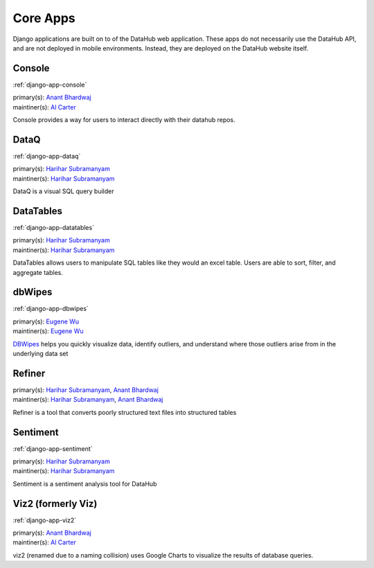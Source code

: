 Core Apps
*********

Django applications are built on to of the DataHub web application. These apps
do not necessarily use the DataHub API, and are not deployed in mobile
environments. Instead, they are deployed on the DataHub website itself.

=======
Console
=======

:ref:`django-app-console`

| primary(s):   `Anant Bhardwaj <https://github.com/abhardwaj>`_
| maintiner(s): `Al Carter <https://github.com/RogerTangos>`_

Console provides a way for users to interact directly with their datahub repos.

=====
DataQ
=====

:ref:`django-app-dataq`

| primary(s):   `Harihar Subramanyam <https://github.com/hariharsubramanyam>`_
| maintiner(s): `Harihar Subramanyam <https://github.com/hariharsubramanyam>`_

DataQ is a visual SQL query builder

==========
DataTables
==========

:ref:`django-app-datatables`

| primary(s):   `Harihar Subramanyam <https://github.com/hariharsubramanyam>`_
| maintiner(s): `Harihar Subramanyam <https://github.com/hariharsubramanyam>`_

DataTables allows users to manipulate SQL tables like they would an excel table.
Users are able to sort, filter, and aggregate tables.

=======
dbWipes
=======

:ref:`django-app-dbwipes`

| primary(s):   `Eugene Wu <https://github.com/sirrice>`_
| maintiner(s): `Eugene Wu <https://github.com/sirrice>`_

`DBWipes <http://www.mit.edu/~eugenewu/dbwipes.html>`_ helps you quickly 
visualize data, identify outliers, and understand where those outliers arise 
from in the underlying data set


=======
Refiner
=======
| primary(s):   `Harihar Subramanyam <https://github.com/hariharsubramanyam>`_, `Anant Bhardwaj <https://github.com/abhardwaj>`_
| maintiner(s): `Harihar Subramanyam <https://github.com/hariharsubramanyam>`_, `Anant Bhardwaj <https://github.com/abhardwaj>`_

Refiner is a tool that converts poorly structured text files into structured
tables

=========
Sentiment
=========

:ref:`django-app-sentiment`

| primary(s):   `Harihar Subramanyam <https://github.com/hariharsubramanyam>`_
| maintiner(s): `Harihar Subramanyam <https://github.com/hariharsubramanyam>`_

Sentiment is a sentiment analysis tool for DataHub

===================
Viz2 (formerly Viz)
===================

:ref:`django-app-viz2`

| primary(s):   `Anant Bhardwaj <https://github.com/abhardwaj>`_
| maintiner(s): `Al Carter <https://github.com/RogerTangos>`_

viz2 (renamed due to a naming collision) uses Google Charts to visualize the 
results of database queries.